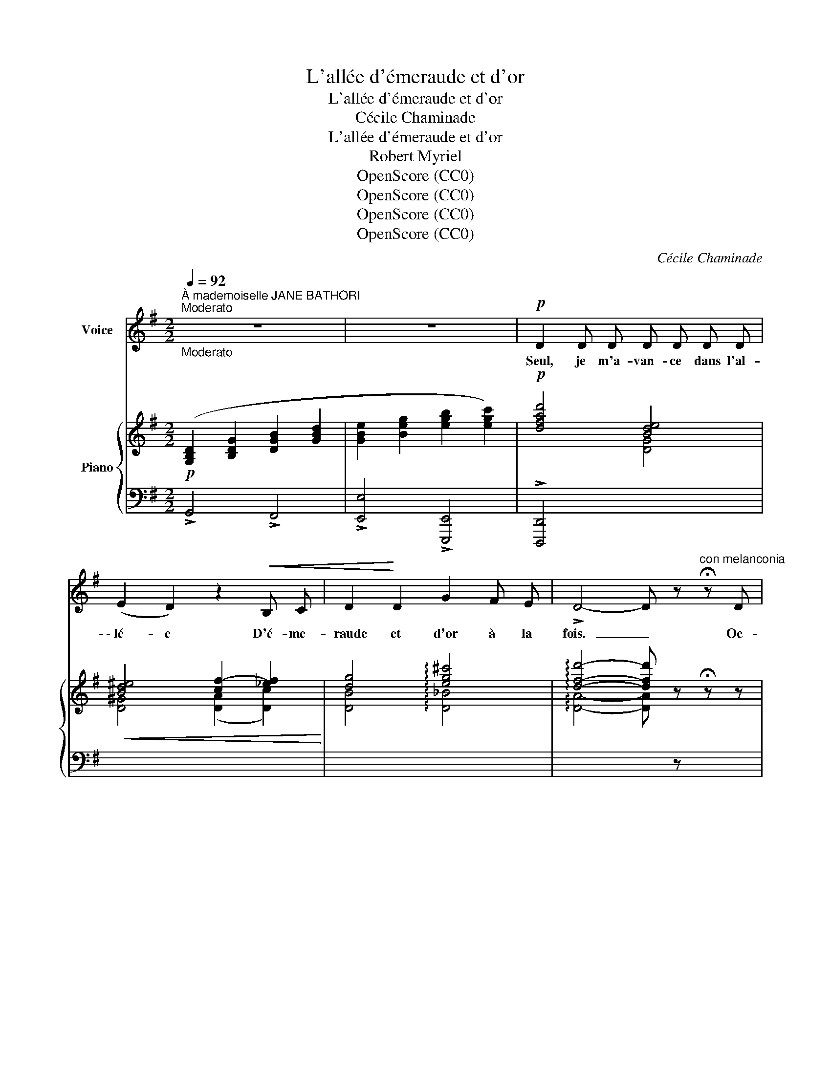 X:1
T:L'allée d'émeraude et d'or
T:L'allée d'émeraude et d'or
T:Cécile Chaminade
T:L'allée d'émeraude et d'or
T:Robert Myriel
T:OpenScore (CC0)
T:OpenScore (CC0)
T:OpenScore (CC0)
T:OpenScore (CC0)
C:Cécile Chaminade
Z:Robert Myriel
Z:OpenScore (CC0)
%%score 1 { ( 2 4 ) | ( 3 5 ) }
L:1/8
Q:1/4=92
M:2/2
K:G
V:1 treble nm="Voice"
V:2 treble nm="Piano"
V:4 treble 
V:3 bass 
V:5 bass 
V:1
"^À mademoiselle JANE BATHORI""^Moderato""_Moderato" z8 | z8 |!p! D2 D D D D D D | %3
w: ||Seul, je m'a- van- ce dans l'al-|
 (E2 D2) z2!<(! B, C | D2!<)! D2 G2 F E | !>!D4- D z"^con melanconia" !fermata!z D | %6
w: \- lé- e D'é- me-|raude et d'or à la|fois.  _ Oc-|
 D2- D A A2 A G | B4- B2 z D | D A A3- A A G | B2- B2 z2!mf! B2 | !>!d2 A A A2 A G | %11
w: \- to- bre dé- pouil- le le|bois,  _ Les|feuil- les pren- nent leur vo-|lé- e Et|cou- vrent les bancs ver- mou-|
!>(! c4-!>)! c z!p! F G | (B2 A) A A2 E2 | F4- F z z2 |!p! B,2 B, B, B, B, B, B, | %15
w: \- lus  _ Où per-|son- ne ne m'at- tend|plus.  _|Seul, je m'a- van- ce dans l'al-|
 (^C2 B,) z z2 B, =C | D2 D2 G2 F E |!>(! D4!>)! !fermata!z F G A | B3"^cresc." ^c B3 F | %19
w: lé- e D'é- me-|raude et d'or à la|fois. L'é- té pas-|sé com- bien de|
"^Animando" B4- B z F F |"^cresc." B2 B B B3"^Animando" d | (^c2 B2) z2!f! B B | e2 d2 ^c2 d d | %23
w: fois  _ L'a- vons-|nous len- te- ment fou-|lé- e, Fris- son-|nant du même em- bar-|
 A4- A z!p! A2 | A2 G2 F2 G2 |!pp! B,2 F2!>(! (E4 | D)!>)! z z2 z4 | z8 |!pp! D2 D D D D D D | %29
w: \- ras  _ Que|nos pu- deurs ne|di- saient pas. |_||Seul, je m'a- van- ce dans l'al-|
 (!>!E2 D2) z2 B, C | D2 D2"^Poco rit."[Q:1/2=40] G2 F E | D4- D2 z2 | %32
w: \- lé- e D'é- me-|raude et d'or à la|fois.  _|
!p!"^A tempo I"[Q:1/2=46] D A A2- A A A G |!<(! B4-!<)! B2 z"^cresc." D | D A A3 A A G | %35
w: Que n'est- el- le comme au- tre-|fois  _ In-|dif- fé- rente ou bien trou-|
!>(! B2- B2-!>)! B z!f! B B | (!>!d3 A) A2 A G |!>(! c4-!>)! c z!p! F G | B2 A D!pp! ((B A2) D) | %39
w: \- blé- e,  _ L'ombre *|chè- re, sur mon che-|min,  _ Pour m'of-|\- frir sim- ple- ment  _ la|
 G4- G2 z2 |!p! G2 G G G G G G | (A2 G2) z2 E =F | G2 G2!pp!"^Poco rit.\n"[Q:1/2=40] _B2 A G | %43
w: main  _|Seul, je m'a- van- ce dans l'al-|\- lé- e D'é- me-|raude et d'or à la|
 =B8- | B8 |] %45
w: fois. |_|
V:2
!p! ([G,B,D]2 [B,DG]2 [DGB]2 [GBd]2 | [GBe]2 [Beg]2 [egb]2 [egc']2) |!p! [dfad']4 [Bde]4 | %3
!<(! [Bd^e]4 [cf-]2 [_ef]2!<)! | [dg]4 !arpeggio![eg^c']4 | %5
 !arpeggio![dfd']4- [dfd'] z !fermata!z z |[I:staff +1] [D,A,CD]2 [D,A,CD]4 [D,A,CD]2 | %7
"^marcato"!<(![I:staff -1] (!^!D2 !^!E2!<)! !^!F2 (3!^!E!^!F!^!E) | %8
[I:staff +1] [F,CD]2 [F,CD]4 [F,CD]2 | %9
"^marcato"!<(![I:staff -1] (!^!D!^!E!^!D!^!E!<)! !^!F2({EF)} !^!E!^!D) | %10
!mf! !>![A,C=F]2 [A,CF]4 [G,B,F]2 |!>(! [G,CE]2 [G,CE]4!>)! [G,CE]2 |!p! [A,CE]2 [A,CE]4 [A,CE]2 | %13
[I:staff +1] ([^D,F,B,]2 [F,B,^D]2[I:staff -1] [B,^DF]2 [DFB]2) | [B^d]4 [Be]4 | ^e4 [B^df]4 | %16
 [=d=g]4 !arpeggio![eg^c']4 | !arpeggio![dfd']4- !fermata![dfd'] z z2 | %18
!<(! [^CGB]2 [CGB]4!<)! [^B,F!courtesy!=B]2 | %19
"^Animando""_cresc." [^CGB]2 [CGB]4 [^B,F!courtesy!=B]2 |"_cresc." [^CGB]2 [CGB]4 [CGB]2 | %21
"^Animando"!f!!<(! [D^G^c]2 [DGB]4!<)! [DGB]2 |!f! !^![EAe]2 !^!d2 !^!^c2 !^![DAd]2 | %23
!ff! [DGA]2 [^CGA]2 [^B,GA]2!>(! [CGA]2 | ([=CFA]2 [B,EG]2!>)! [^A,EF]2 [B,EG]2) | %25
!p! (B,2 D2)!>(! ^C4!>)! |!p![I:staff +1] ([F,A,D]2[I:staff -1] [A,DF]2 [DFA]2 [FAd]2 | %27
 [G=ce]2 [ceg]2 [egb]2 [egc']2) | [fad']4 [Bde]4 | [Bd^e]4!<(! [cf-]2!<)! [_ef]2 | %30
 [dg]4!p!"_Suivez" !arpeggio![eg^c']4 | [dfd']4- [dfd']2 z2 | %32
!p!"^A tempo I"[I:staff +1] [D,A,CD]2 [D,A,CD]4 [D,A,CD]2 | %33
!<(![I:staff -1] (D2 E2!<)! !>!F2 (3EFE) |"_cresc."[I:staff +1] [F,CD]2 [F,CD]4 [F,CD]2 | %35
!f!!<(![I:staff -1] (DEDE!<)! F2({EF)} ED) |!f! [A,C=F]2 [A,CF]4 [G,B,F]2 | %37
!>(! [G,CE]2 [G,CE]4!>)!!p! [G,C_E]2 |[I:staff +1] [F,CD]4!pp! [F,CD]4 | %39
!<(![I:staff -1] ([G,B,D]2 [B,DG]2 [DGB]2!<)! [GBd]2) | [Bdg]4 [cga]4 | !arpeggio![^cg^a]4 [dgb]4 | %42
 [cgc']4"^Poco rit." !arpeggio![cg_bc']4 | !arpeggio![dg=bd']8 | [gbd'g']8 |] %45
V:3
 !>!G,,4 !>!F,,4 | !>![E,,E,]4 !>![E,,,E,,]4 | !>![D,,,D,,]4[I:staff -1] [DG]4 | %3
 [D^G]4 ([DA]2 [Dc]2) | [DB]4 !arpeggio![D_B]4 | !arpeggio![DA]4- [DA][I:staff +1] z x x | %6
 [G,,,D,,G,,]2 [G,,,D,,G,,]4 [G,,,D,,G,,]2 | (!^!D,2 !^!E,2 !^!F,2 !^!E,2) | %8
 [G,,D,]2 [G,,D,]4 [G,,D,]2 | (!^!D,!^!E,!^!D,!^!E, !^!F,2 !^!E,!^!D,) | %10
 !>![G,,D,]2 [G,,D,]4 [G,,D,]2 | [C,,G,,C,]2 [C,,G,,C,]4 [C,,C,]2 | !>!^F,2 F,4 F,2 | %13
 [B,,,B,,]4- [B,,,B,,]4 |[I:staff -1] [B,F]4 [B,G]4 | [B,^G]4 [B,A]4 |[I:staff +1] z2 D,,2- D,,4 | %17
[I:staff -1] !arpeggio![DA]4- !fermata![DA][I:staff +1] z z2 | [A,,E,]2 [A,,E,]4 [A,,^D,]2 | %19
 [A,,E,]2 [A,,E,]4 [A,,^D,]2 | [A,,E,]2 [A,,E,]4 [A,,E,]2 | [A,,^E,]2 [A,,E,]4 [A,,E,]2 | %22
 !^![F,A,F]2 !^![F,A,F]4 !^![F,,A,,F,]2 | !^![E,,A,,E,]2 !^![E,,A,,E,]4 [E,,A,,E,]2 | %24
 [^D,,^D,]2 [E,,E,]4 [E,,E,]2 | [A,,,A,,]4 [A,,,A,,]4 | [D,,,D,,]8 | !>!D8 | %28
[I:staff -1] !^!d4 [DG]4 | [D^G]4 [D-A]2 [Dc]2 | [DB]4 !arpeggio![D_B]4 | %31
 [DA]4- [DA]2[I:staff +1] z2 | [G,,,D,,G,,]2 [G,,,D,,G,,]4 [G,,,D,,G,,]2 | %33
 (D,2 E,2 !>!F,2 (3E,F,E,) | [G,,D,]2 [G,,D,]4 [G,,D,]2 | (D,E,D,E, F,2({E,F,)} E,D,) | %36
 [G,,D,]2 [G,,D,]4 [G,,D,]2 | [C,,G,,C,]2 [C,,G,,C,]4 A,,2 | [D,,A,,]4 [D,,,D,,]4 | [G,,,G,,]8 | %40
[I:staff -1] [=FG]4 [EG]4 | !arpeggio!_E4 B4 | [=EG]4 !arpeggio![_EG_B]4 | %43
[I:staff +1] z2 [G,,D,]4 [G,,D,]2 |[I:staff -1] [Gd]8 |] %45
V:4
 x8 | x8 | x8 | x8 | x8 | x8 | x8 | !^![G,B,]4 !arpeggio!!^![G,B,]4 | x8 | !^![G,B,]2 !^![G,B,]6 | %10
 x8 | x8 | x8 | x8 | x8 | ^c2 B2- x4 | [=DB]4 !arpeggio![D_B]4 | x8 | x8 | x8 | x8 | x8 | %22
 x2 [DA]4 x2 | !^!D2 !^!^C2 !^!^B,2 !^!C2 | x8 |[I:staff +1] [D,G,]4 (A,2 G,2) | x8 | x8 | x8 | %29
 x8 | x8 | x8 | x8 |[I:staff -1] [G,B,]4 [G,B,]4 | x8 | [G,B,]2 [G,B,]6 | x8 | x8 | x8 | x8 | x8 | %41
 x8 | x8 | z2 [G,B,D]4 [G,B,D]2 | x8 |] %45
V:5
 x8 | x8 | x8 | x8 | x8 | x8 | x8 | !^!G,,4- !^!G,,4 | x8 | !^!G,,4- !^!G,,4 | x8 | x8 | x8 | x8 | %14
 x8 | x8 | x8 | x8 | x8 | x8 | x8 | x8 | x8 | x8 | x8 | x8 | x8 | x8 | x8 | x8 | x8 | x8 | x8 | %33
 G,,4- G,,4 | x8 | G,,4- G,,4 | x8 | x8 | x8 | x8 | x8 |[I:staff -1] (!arpeggio!=A2 G2) (D2 =F2) | %42
 x8 |[I:staff +1] !>![G,,,G,,]8- | [G,,,G,,]8 |] %45

